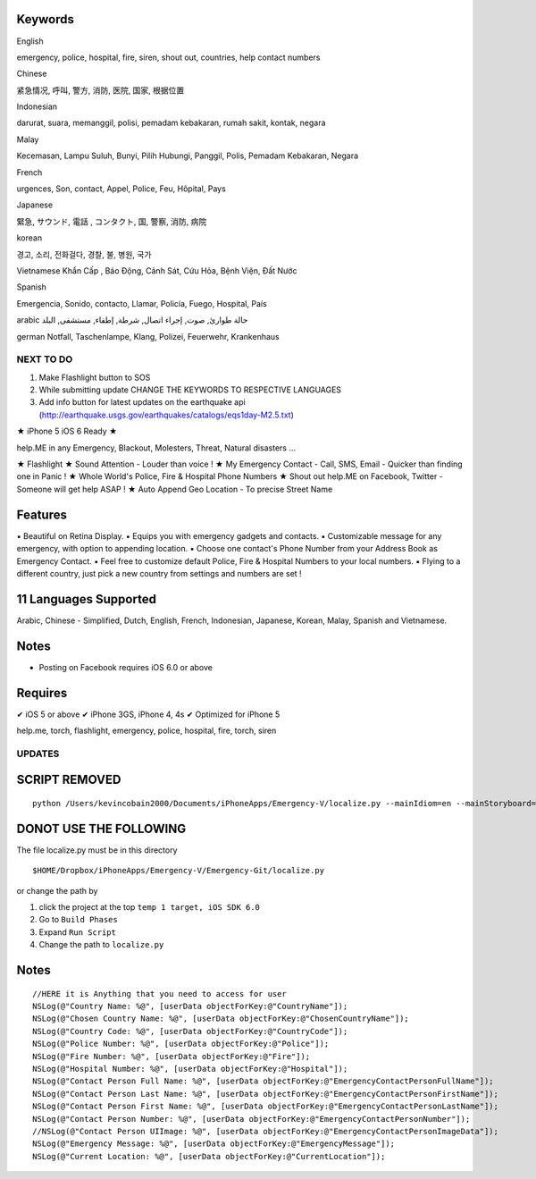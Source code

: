 Keywords
--------------
English

emergency, police, hospital, fire, siren, shout out, countries, help contact numbers

Chinese

紧急情况, 呼叫, 警方, 消防, 医院, 国家, 根据位置

Indonesian

darurat, suara, memanggil, polisi, pemadam kebakaran, rumah sakit, kontak, negara

Malay

Kecemasan, Lampu Suluh, Bunyi, Pilih Hubungi, Panggil, Polis, Pemadam Kebakaran, Negara 

French

urgences, Son, contact, Appel, Police, Feu, Hôpital, Pays

Japanese

緊急, サウンド, 電話 , コンタクト, 国, 警察, 消防, 病院

korean

경고, 소리, 전화걸다, 경찰, 불, 병원, 국가

Vietnamese
Khẩn Cấp , Báo Động, Cảnh Sát, Cứu Hỏa, Bệnh Viện, Đất Nước

Spanish

Emergencia, Sonido, contacto, Llamar, Policía, Fuego, Hospital, País 

arabic
حالة طوارئ, صوت, إجراء اتصال, شرطة, إطفاء, مستشفى, البلد

german
Notfall, Taschenlampe, Klang, Polizei, Feuerwehr, Krankenhaus

NEXT TO DO
==========

1. Make Flashlight button to SOS 
2. While submitting update CHANGE THE KEYWORDS TO RESPECTIVE LANGUAGES
3. Add info button for latest updates on the earthquake api (http://earthquake.usgs.gov/earthquakes/catalogs/eqs1day-M2.5.txt)


★ iPhone 5 iOS 6 Ready ★

help.ME in any Emergency, Blackout, Molesters, Threat, Natural disasters ...

★ Flashlight
★ Sound Attention - Louder than voice !
★ My Emergency Contact - Call, SMS, Email - Quicker than finding one in Panic !
★ Whole World's Police, Fire & Hospital Phone Numbers
★ Shout out help.ME on Facebook, Twitter - Someone will get help ASAP !
★ Auto Append Geo Location - To precise Street Name


Features
--------

▪ Beautiful on Retina Display.
▪ Equips you with emergency gadgets and contacts.
▪ Customizable message for any emergency, with option to appending location.
▪ Choose one contact's Phone Number from your Address Book as Emergency Contact.
▪ Feel free to customize default Police, Fire & Hospital Numbers to your local numbers.
▪ Flying to a different country, just pick a new country from settings and numbers are set !


11 Languages Supported
----------------------

Arabic, Chinese - Simplified, Dutch, English, French, Indonesian, Japanese, Korean, Malay, Spanish and Vietnamese.

Notes
-----

‣ Posting on Facebook requires iOS 6.0 or above

Requires
--------

✔ iOS 5 or above
✔ iPhone 3GS, iPhone 4, 4s
✔ Optimized for iPhone 5


help.me, torch, flashlight, emergency, police, hospital, fire, torch, siren

UPDATES
=======

SCRIPT REMOVED
--------------

::

  python /Users/kevincobain2000/Documents/iPhoneApps/Emergency-V/localize.py --mainIdiom=en --mainStoryboard=temp/en.lproj/MainStoryboard.storyboard fr ko vi id ms ja zh-Hans de es ar

DONOT USE THE FOLLOWING
------------------------

The file localize.py must be in this directory
::

  $HOME/Dropbox/iPhoneApps/Emergency-V/Emergency-Git/localize.py

or change the path by 

1. click the project at the top ``temp 1 target, iOS SDK 6.0``
2. Go to ``Build Phases``
3. Expand ``Run Script``
4. Change the path to ``localize.py``


Notes
-----

::

    //HERE it is Anything that you need to access for user
    NSLog(@"Country Name: %@", [userData objectForKey:@"CountryName"]);
    NSLog(@"Chosen Country Name: %@", [userData objectForKey:@"ChosenCountryName"]);
    NSLog(@"Country Code: %@", [userData objectForKey:@"CountryCode"]);
    NSLog(@"Police Number: %@", [userData objectForKey:@"Police"]);
    NSLog(@"Fire Number: %@", [userData objectForKey:@"Fire"]);
    NSLog(@"Hospital Number: %@", [userData objectForKey:@"Hospital"]);
    NSLog(@"Contact Person Full Name: %@", [userData objectForKey:@"EmergencyContactPersonFullName"]);
    NSLog(@"Contact Person Last Name: %@", [userData objectForKey:@"EmergencyContactPersonFirstName"]);
    NSLog(@"Contact Person First Name: %@", [userData objectForKey:@"EmergencyContactPersonLastName"]);
    NSLog(@"Contact Person Number: %@", [userData objectForKey:@"EmergencyContactPersonNumber"]);
    //NSLog(@"Contact Person UIImage: %@", [userData objectForKey:@"EmergencyContactPersonImageData"]);
    NSLog(@"Emergency Message: %@", [userData objectForKey:@"EmergencyMessage"]);
    NSLog(@"Current Location: %@", [userData objectForKey:@"CurrentLocation"]);





